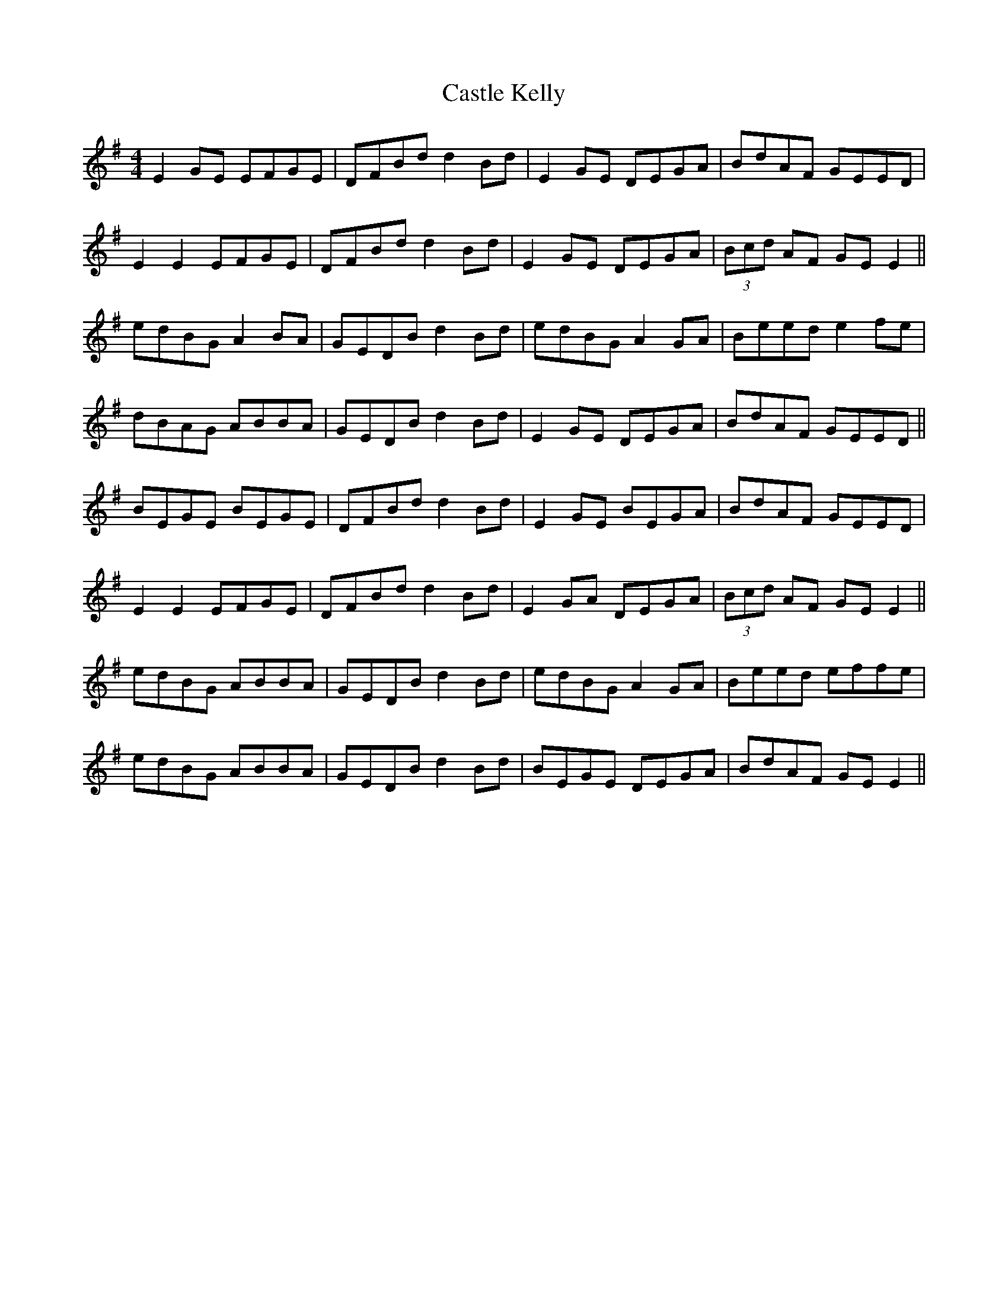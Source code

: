 X: 6391
T: Castle Kelly
R: reel
M: 4/4
K: Eminor
E2 GE EFGE|DFBd d2 Bd|E2 GE DEGA|BdAF GEED|
E2 E2 EFGE|DFBd d2 Bd|E2 GE DEGA|(3Bcd AF GE E2||
edBG A2 BA|GEDB d2 Bd|edBG A2 GA|Beed e2 fe|
dBAG ABBA|GEDB d2 Bd|E2 GE DEGA|BdAF GEED||
BEGE BEGE|DFBd d2 Bd|E2 GE BEGA|BdAF GEED|
E2 E2 EFGE|DFBd d2 Bd|E2 GA DEGA|(3Bcd AF GE E2||
edBG ABBA|GEDB d2 Bd|edBG A2 GA|Beed effe|
edBG ABBA|GEDB d2 Bd|BEGE DEGA|BdAF GE E2||

